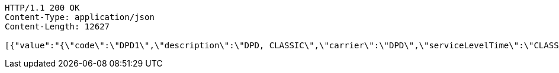 [source,http,options="nowrap"]
----
HTTP/1.1 200 OK
Content-Type: application/json
Content-Length: 12627

[{"value":"{\"code\":\"DPD1\",\"description\":\"DPD, CLASSIC\",\"carrier\":\"DPD\",\"serviceLevelTime\":\"CLASSIC\",\"serviceLevelOther\":\"\",\"incoterms\":\"DAP\",\"costCenter\":\"\",\"mailType\":\"1\"}","nr":1},{"value":"{\"code\":\"DPD2\",\"description\":\"DPD, CLASSIC with COD\",\"carrier\":\"DPD\",\"serviceLevelTime\":\"CLASSIC\",\"serviceLevelOther\":\"COD\",\"incoterms\":\"DAP\",\"costCenter\":\"\",\"mailType\":\"1\"}","nr":2},{"value":"{\"code\":\"DPD3\",\"description\":\"DPD, CLASSIC with pre-advice per e-mail\",\"carrier\":\"DPD\",\"serviceLevelTime\":\"CLASSIC\",\"serviceLevelOther\":\"PREADVEMAIL\",\"incoterms\":\"DAP\",\"costCenter\":\"\",\"mailType\":\"1\"}","nr":3},{"value":"{\"code\":\"DPD4\",\"description\":\"DPD, PARCELSHOP\",\"carrier\":\"DPD\",\"serviceLevelTime\":\"PARCELSHOP\",\"serviceLevelOther\":\"\",\"incoterms\":\"DAP\",\"costCenter\":\"\",\"mailType\":\"1\"}","nr":4},{"value":"{\"code\":\"DPD5\",\"description\":\"DPD, PARCELSHOP with COD\",\"carrier\":\"DPD\",\"serviceLevelTime\":\"PARCELSHOP\",\"serviceLevelOther\":\"COD\",\"incoterms\":\"DAP\",\"costCenter\":\"\",\"mailType\":\"1\"}","nr":5},{"value":"{\"code\":\"DPD6\",\"description\":\"DPD, PARCELSHOP with pre-advice per e-mail\",\"carrier\":\"DPD\",\"serviceLevelTime\":\"PARCELSHOP\",\"serviceLevelOther\":\"PREADVEMAIL\",\"incoterms\":\"DAP\",\"costCenter\":\"\",\"mailType\":\"1\"}","nr":6},{"value":"{\"code\":\"BPO1\",\"description\":\"Bpost, TAXIPOST24H\",\"carrier\":\"BPO\",\"serviceLevelTime\":\"TAXIPOST24H\",\"serviceLevelOther\":\"\",\"incoterms\":\"DAP\",\"costCenter\":\"\",\"mailType\":\"1\"}","nr":7},{"value":"{\"code\":\"BPO2\",\"description\":\"Bpost, TAXIPOST24H with PUGO\",\"carrier\":\"BPO\",\"serviceLevelTime\":\"TAXIPOST24H\",\"serviceLevelOther\":\"PUGO\",\"incoterms\":\"DAP\",\"costCenter\":\"\",\"mailType\":\"1\"}","nr":8},{"value":"{\"code\":\"BPO3\",\"description\":\"Bpost, TAXIPOST24H, RETURN\",\"carrier\":\"BPO\",\"serviceLevelTime\":\"TAXIPOST24H\",\"serviceLevelOther\":\"RETURN\",\"incoterms\":\"DAP\",\"costCenter\":\"\",\"mailType\":\"1\"}","nr":9},{"value":"{\"code\":\"BPO4\",\"description\":\"Bpost, TAXIPOST24H, RETURN with PUGO\",\"carrier\":\"BPO\",\"serviceLevelTime\":\"TAXIPOST24H\",\"serviceLevelOther\":\"PUGORETURN\",\"incoterms\":\"DAP\",\"costCenter\":\"\",\"mailType\":\"1\"}","nr":10},{"value":"{\"code\":\"D4U1\",\"description\":\"DHL FORYOU\",\"carrier\":\"D4U\",\"serviceLevelTime\":\"FORYOU\",\"serviceLevelOther\":\"\",\"incoterms\":\"DAP\",\"costCenter\":\"\",\"mailType\":\"1\"}","nr":11},{"value":"{\"code\":\"D4U2\",\"description\":\"DHL FORYOU to a servicepoint\",\"carrier\":\"D4U\",\"serviceLevelTime\":\"SERVICEP\",\"serviceLevelOther\":\"\",\"incoterms\":\"DAP\",\"costCenter\":\"\",\"mailType\":\"1\"}","nr":12},{"value":"{\"code\":\"DGM1\",\"description\":\"DHL Global Mail, Euro Paket National\",\"carrier\":\"DGM\",\"serviceLevelTime\":\"SERVICEP\",\"serviceLevelOther\":\"\",\"incoterms\":\"DAP\",\"costCenter\":\"\",\"mailType\":\"1\"}","nr":13},{"value":"{\"code\":\"FED1\",\"description\":\"FedEx, Economy\",\"carrier\":\"FED\",\"serviceLevelTime\":\"SERVICEP\",\"serviceLevelOther\":\"\",\"incoterms\":\"DAP\",\"costCenter\":\"\",\"mailType\":\"1\"}","nr":14},{"value":"{\"code\":\"FED2\",\"description\":\"FedEx, Priority\",\"carrier\":\"FED\",\"serviceLevelTime\":\"PRIORITY\",\"serviceLevelOther\":\"\",\"incoterms\":\"DAP\",\"costCenter\":\"\",\"mailType\":\"1\"}","nr":15},{"value":"{\"code\":\"PNL1\",\"description\":\"PostNL, PakjeGemak\",\"carrier\":\"PNL\",\"serviceLevelTime\":\"3533\",\"serviceLevelOther\":\"\",\"incoterms\":\"DAP\",\"costCenter\":\"\",\"mailType\":\"1\"}","nr":16},{"value":"{\"code\":\"PNL2\",\"description\":\"PostNL, PakjeGemak, Evening delivery\",\"carrier\":\"PNL\",\"serviceLevelTime\":\"3533\",\"serviceLevelOther\":\"AVOND\",\"incoterms\":\"DAP\",\"costCenter\":\"\",\"mailType\":\"1\"}","nr":17},{"value":"{\"code\":\"PNL3\",\"description\":\"PostNL, Standard within NL\",\"carrier\":\"PNL\",\"serviceLevelTime\":\"3085\",\"serviceLevelOther\":\"\",\"incoterms\":\"DAP\",\"costCenter\":\"\",\"mailType\":\"1\"}","nr":18},{"value":"{\"code\":\"PNL4\",\"description\":\"PostNL, Standard within NL, Evening delivery\",\"carrier\":\"PNL\",\"serviceLevelTime\":\"3085\",\"serviceLevelOther\":\"AVOND\",\"incoterms\":\"DAP\",\"costCenter\":\"\",\"mailType\":\"1\"}","nr":19},{"value":"{\"code\": \"EEX1\",\"description\": \"DHL Europlus\",\"carrier\": \"EEX\",\"serviceLevelTime\": \"EUROPLUS\",\"serviceLevelOther\": \"\",\"incoterms\": \"DAP\",\"costCenter\": \"\",\"mailType\": \"1\"}","nr":20},{"value":"{\"code\": \"EEX2\",\"description\": \"DHL Europlus with COD\",\"carrier\": \"EEX\",\"serviceLevelTime\": \"EUROPLUS\",\"serviceLevelOther\": \"COD\",\"incoterms\": \"DAP\",\"costCenter\": \"\",\"mailType\": \"1\"}","nr":21},{"value":"{\"code\": \"EEX3\",\"description\": \"DHL Europlus saturday delivery\",\"carrier\": \"EEX\",\"serviceLevelTime\": \"EUROPLUS\",\"serviceLevelOther\": \"SATURDAY\",\"incoterms\": \"DAP\",\"costCenter\": \"\",\"mailType\": \"1\"}","nr":22},{"value":"{\"code\": \"EEX4\",\"description\": \"DHL Europlus before 11:00\",\"carrier\": \"EEX\",\"serviceLevelTime\": \"EXPRESSER\",\"serviceLevelOther\": \"\",\"incoterms\": \"DAP\",\"costCenter\": \"\",\"mailType\": \"1\"}","nr":23},{"value":"{\"code\": \"EEX5\",\"description\": \"DHL Europlus before 11:00 with COD\",\"carrier\": \"EEX\",\"serviceLevelTime\": \"EXPRESSER\",\"serviceLevelOther\": \"COD\",\"incoterms\": \"DAP\",\"costCenter\": \"\",\"mailType\": \"1\"}","nr":24},{"value":"{\"code\": \"EEX6\",\"description\": \"DHL Europlus before 11:00 saturday delivery\",\"carrier\": \"EEX\",\"serviceLevelTime\": \"EXPRESSER\",\"serviceLevelOther\": \"SATURDAY\",\"incoterms\": \"DAP\",\"costCenter\": \"\",\"mailType\": \"1\"}","nr":25},{"value":"{\"code\": \"UPS1\",\"description\": \"UPS standard\",\"carrier\": \"UPS\",\"serviceLevelTime\": \"STANDARD\",\"serviceLevelOther\": \"\",\"incoterms\": \"DAP\",\"costCenter\": \"\",\"mailType\": \"1\"}","nr":26},{"value":"{\"code\": \"UPS2\",\"description\": \"UPS standard with COD\",\"carrier\": \"UPS\",\"serviceLevelTime\": \"STANDARD\",\"serviceLevelOther\": \"COD\",\"incoterms\": \"DAP\",\"costCenter\": \"\",\"mailType\": \"1\"}","nr":27},{"value":"{\"code\": \"UPS3\",\"description\": \"UPS standard printed return label\",\"carrier\": \"UPS\",\"serviceLevelTime\": \"STANDARD\",\"serviceLevelOther\": \"PRL\",\"incoterms\": \"DAP\",\"costCenter\": \"\",\"mailType\": \"1\"}","nr":28},{"value":"{\"code\": \"UPS4\",\"description\": \"UPS saver\",\"carrier\": \"UPS\",\"serviceLevelTime\": \"SAVER\",\"serviceLevelOther\": \"\",\"incoterms\": \"DAP\",\"costCenter\": \"\",\"mailType\": \"1\"}","nr":29},{"value":"{\"code\": \"UPS5\",\"description\": \"UPS saver with COD\",\"carrier\": \"UPS\",\"serviceLevelTime\": \"SAVER\",\"serviceLevelOther\": \"COD\",\"incoterms\": \"DAP\",\"costCenter\": \"\",\"mailType\": \"1\"}","nr":30},{"value":"{\"code\": \"UPS6\",\"description\": \"UPS saver printed return label\",\"carrier\": \"UPS\",\"serviceLevelTime\": \"SAVER\",\"serviceLevelOther\": \"PRL\",\"incoterms\": \"DAP\",\"costCenter\": \"\",\"mailType\": \"1\"}","nr":31},{"value":"{\"code\": \"DHL1\",\"description\": \"DHL Express\",\"carrier\": \"DHL\",\"serviceLevelTime\": \"EXPRESS\",\"serviceLevelOther\": \"\",\"incoterms\": \"DAP\",\"costCenter\": \"\",\"mailType\": \"1\"}","nr":32},{"value":"{\"code\": \"DHL2\",\"description\": \"DHL Express with COD\",\"carrier\": \"DHL\",\"serviceLevelTime\": \"EXPRESS\",\"serviceLevelOther\": \"COD\",\"incoterms\": \"DAP\",\"costCenter\": \"\",\"mailType\": \"1\"}","nr":33},{"value":"{\"code\": \"DHL3\",\"description\": \"DHL Express saturday delivery\",\"carrier\": \"DHL\",\"serviceLevelTime\": \"EXPRESS\",\"serviceLevelOther\": \"SATURDAY\",\"incoterms\": \"DAP\",\"costCenter\": \"\",\"mailType\": \"1\"}","nr":34},{"value":"{\"code\": \"DHL4\",\"description\": \"DHL Express midday delivery\",\"carrier\": \"DHL\",\"serviceLevelTime\": \"MIDDAY\",\"serviceLevelOther\": \"\",\"incoterms\": \"DAP\",\"costCenter\": \"\",\"mailType\": \"1\"}","nr":35},{"value":"{\"code\": \"DHL5\",\"description\": \"DHL Express midday delivery with COD\",\"carrier\": \"DHL\",\"serviceLevelTime\": \"MIDDAY\",\"serviceLevelOther\": \"COD\",\"incoterms\": \"DAP\",\"costCenter\": \"\",\"mailType\": \"1\"}","nr":36},{"value":"{\"code\": \"DHL6\",\"description\": \"DHL Express saturday midday delivery\",\"carrier\": \"DHL\",\"serviceLevelTime\": \"MIDDAY\",\"serviceLevelOther\": \"SATURDAY\",\"incoterms\": \"DAP\",\"costCenter\": \"\",\"mailType\": \"1\"}","nr":37},{"value":"{\"code\": \"DHP1\",\"description\": \"DHL FORYOU\",\"carrier\": \"DHP\",\"serviceLevelTime\": \"FORYOU\",\"serviceLevelOther\": \"\",\"incoterms\": \"DAP\",\"costCenter\": \"\",\"mailType\": \"1\"}","nr":38},{"value":"{\"code\": \"DHP2\",\"description\": \"DHL FORYOU via parcelshop\",\"carrier\": \"DHP\",\"serviceLevelTime\": \"FORYOU\",\"serviceLevelOther\": \"PARCELSHOP\",\"incoterms\": \"DAP\",\"costCenter\": \"\",\"mailType\": \"1\"}","nr":39},{"value":"{\"code\": \"DHP3\",\"description\": \"DHL Parcel connect return\",\"carrier\": \"DHP\",\"serviceLevelTime\": \"CONNECTRETURN\",\"serviceLevelOther\": \"\",\"incoterms\": \"DAP\",\"costCenter\": \"\",\"mailType\": \"1\"}","nr":40},{"value":"{\"code\": \"DHP4\",\"description\": \"DHL Parcel connect return via parcelshop\",\"carrier\": \"DHP\",\"serviceLevelTime\": \"CONNECTRETURN\",\"serviceLevelOther\": \"PARCELSHOP\",\"incoterms\": \"DAP\",\"costCenter\": \"\",\"mailType\": \"1\"}","nr":41},{"value":"{\"code\": \"GLS1\",\"description\": \"GLS Business\",\"carrier\": \"GLS\",\"serviceLevelTime\": \"BUSINESS\",\"serviceLevelOther\": \"\",\"incoterms\": \"DAP\",\"costCenter\": \"\",\"mailType\": \"1\"}","nr":42},{"value":"{\"code\": \"GLS2\",\"description\": \"GLS Business with COD\",\"carrier\": \"GLS\",\"serviceLevelTime\": \"BUSINESS\",\"serviceLevelOther\": \"COD\",\"incoterms\": \"DAP\",\"costCenter\": \"\",\"mailType\": \"1\"}","nr":43},{"value":"{\"code\": \"KBO1\",\"description\": \"Kariboo! pickup\",\"carrier\": \"KBO\",\"serviceLevelTime\": \"PICKUP\",\"serviceLevelOther\": \"\",\"incoterms\": \"DAP\",\"costCenter\": \"\",\"mailType\": \"1\"}","nr":44},{"value":"{\"code\": \"KBO2\",\"description\": \"Kariboo! night delivery\",\"carrier\": \"KBO\",\"serviceLevelTime\": \"NIGHT\",\"serviceLevelOther\": \"\",\"incoterms\": \"DAP\",\"costCenter\": \"\",\"mailType\": \"1\"}","nr":45},{"value":"{\"code\": \"LMB1\",\"description\": \"Landmark Global standard\",\"carrier\": \"LMB\",\"serviceLevelTime\": \"SHIP\",\"serviceLevelOther\": \"\",\"incoterms\": \"DAP\",\"costCenter\": \"\",\"mailType\": \"1\"}","nr":46},{"value":"{\"code\": \"LMB2\",\"description\": \"Landmark Global standard pickup and go\",\"carrier\": \"LMB\",\"serviceLevelTime\": \"SHIP\",\"serviceLevelOther\": \"PUGO\",\"incoterms\": \"DAP\",\"costCenter\": \"\",\"mailType\": \"1\"}","nr":47},{"value":"{\"code\": \"SEM1\",\"description\": \"DHL Paket, Europaket national\",\"carrier\": \"SEM\",\"serviceLevelTime\": \"EPN\",\"serviceLevelOther\": \"\",\"incoterms\": \"DAP\",\"costCenter\": \"\",\"mailType\": \"1\"}","nr":48},{"value":"{\"code\": \"SEM2\",\"description\": \"DHL Paket, Weltpaket\",\"carrier\": \"SEM\",\"serviceLevelTime\": \"BPI\",\"serviceLevelOther\": \"\",\"incoterms\": \"DAP\",\"costCenter\": \"\",\"mailType\": \"1\"}","nr":49},{"value":"{\"code\": \"SVT1\",\"description\": \"Selektvracht belpakket\",\"carrier\": \"SVT\",\"serviceLevelTime\": \"BELPAKKET\",\"serviceLevelOther\": \"\",\"incoterms\": \"DAP\",\"costCenter\": \"\",\"mailType\": \"1\"}","nr":50},{"value":"{\"code\": \"SVT2\",\"description\": \"Selektvracht buspakket\",\"carrier\": \"SVT\",\"serviceLevelTime\": \"BUSPAKKET\",\"serviceLevelOther\": \"\",\"incoterms\": \"DAP\",\"costCenter\": \"\",\"mailType\": \"1\"}","nr":51},{"value":"{\"code\": \"SVT3\",\"description\": \"Selektvracht servicepoint\",\"carrier\": \"SVT\",\"serviceLevelTime\": \"SERVICEPOINT\",\"serviceLevelOther\": \"\",\"incoterms\": \"DAP\",\"costCenter\": \"\",\"mailType\": \"1\"}","nr":52},{"value":"{\"code\": \"SVT4\",\"description\": \"Selektvracht at home\",\"carrier\": \"SVT\",\"serviceLevelTime\": \"THUIS\",\"serviceLevelOther\": \"\",\"incoterms\": \"DAP\",\"costCenter\": \"\",\"mailType\": \"1\"}","nr":53},{"value":"{\"code\":\"EMPTY\",\"description\":\"\",\"carrier\":\"\",\"serviceLevelTime\":\"\",\"serviceLevelOther\":\"\",\"incoterms\":\"\",\"costCenter\":\"\",\"mailType\":\"\"}","nr":54}]
----